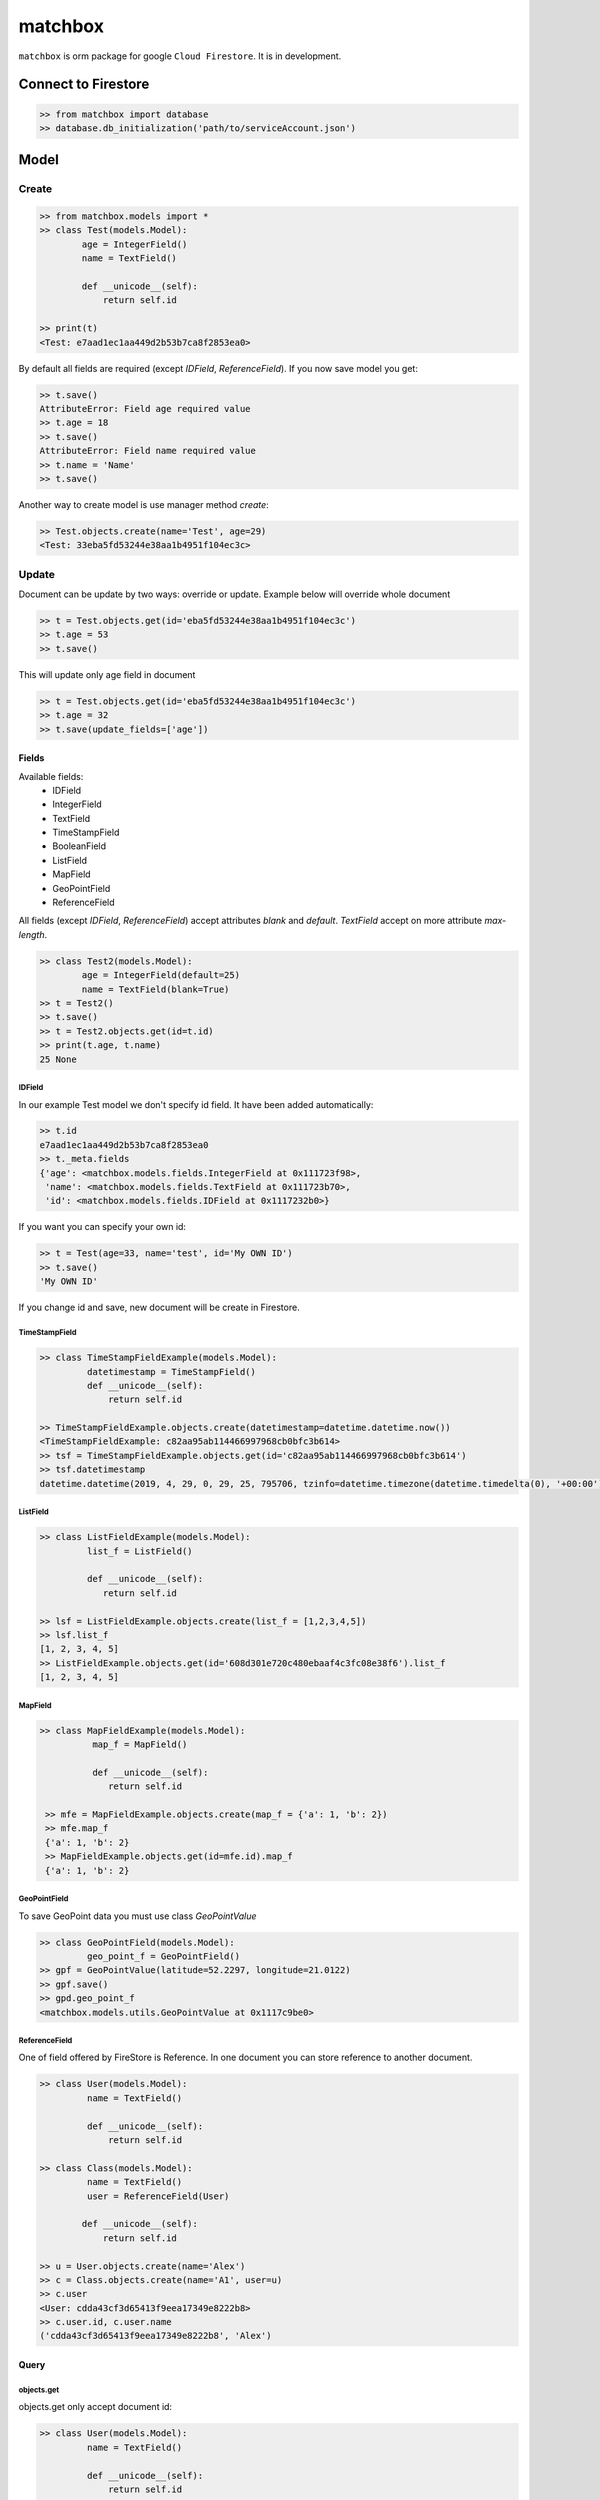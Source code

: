 ********
matchbox
********

.. image:: https://i.imgur.com/nvYOAmX.png
   :height: 50
   :width: 100
   :alt: alternate text


``matchbox`` is orm package for google ``Cloud Firestore``. It is in development.


Connect to Firestore
********************

.. code-block:: python

    >> from matchbox import database
    >> database.db_initialization('path/to/serviceAccount.json')


Model
*****


Create
------

.. code-block:: python

    >> from matchbox.models import *
    >> class Test(models.Model):
            age = IntegerField()
            name = TextField()

            def __unicode__(self):
                return self.id

    >> print(t)
    <Test: e7aad1ec1aa449d2b53b7ca8f2853ea0>

By default all fields are required (except `IDField`, `ReferenceField`). If you now save
model you get:

.. code-block:: python

    >> t.save()
    AttributeError: Field age required value
    >> t.age = 18
    >> t.save()
    AttributeError: Field name required value
    >> t.name = 'Name'
    >> t.save()

Another way to create model is use manager method `create`:

.. code-block:: python

    >> Test.objects.create(name='Test', age=29)
    <Test: 33eba5fd53244e38aa1b4951f104ec3c>

Update
------

Document can be update by two ways: override or update. Example below will override whole document

.. code-block:: python

    >> t = Test.objects.get(id='eba5fd53244e38aa1b4951f104ec3c')
    >> t.age = 53
    >> t.save()


This will update only age field in document


.. code-block:: python

    >> t = Test.objects.get(id='eba5fd53244e38aa1b4951f104ec3c')
    >> t.age = 32
    >> t.save(update_fields=['age'])


------
Fields
------

Available fields:
 - IDField
 - IntegerField
 - TextField
 - TimeStampField
 - BooleanField
 - ListField
 - MapField
 - GeoPointField
 - ReferenceField

All fields (except `IDField`, `ReferenceField`) accept attributes `blank` and `default`.
`TextField` accept on more attribute `max-length`.

.. code-block:: python

    >> class Test2(models.Model):
            age = IntegerField(default=25)
            name = TextField(blank=True)
    >> t = Test2()
    >> t.save()
    >> t = Test2.objects.get(id=t.id)
    >> print(t.age, t.name)
    25 None

=======
IDField
=======

In our example Test model we don't specify id field. It have been added automatically:

.. code-block:: python

    >> t.id
    e7aad1ec1aa449d2b53b7ca8f2853ea0
    >> t._meta.fields
    {'age': <matchbox.models.fields.IntegerField at 0x111723f98>,
     'name': <matchbox.models.fields.TextField at 0x111723b70>,
     'id': <matchbox.models.fields.IDField at 0x1117232b0>}

If you want you can specify your own id:

.. code-block:: python

    >> t = Test(age=33, name='test', id='My OWN ID')
    >> t.save()
    'My OWN ID'

If you change id and save, new document will be create in Firestore.

==============
TimeStampField
==============

.. code-block:: python

    >> class TimeStampFieldExample(models.Model):
             datetimestamp = TimeStampField()
             def __unicode__(self):
                 return self.id

    >> TimeStampFieldExample.objects.create(datetimestamp=datetime.datetime.now())
    <TimeStampFieldExample: c82aa95ab114466997968cb0bfc3b614>
    >> tsf = TimeStampFieldExample.objects.get(id='c82aa95ab114466997968cb0bfc3b614')
    >> tsf.datetimestamp
    datetime.datetime(2019, 4, 29, 0, 29, 25, 795706, tzinfo=datetime.timezone(datetime.timedelta(0), '+00:00'))


=========
ListField
=========

.. code-block:: python

    >> class ListFieldExample(models.Model):
             list_f = ListField()

             def __unicode__(self):
                return self.id

    >> lsf = ListFieldExample.objects.create(list_f = [1,2,3,4,5])
    >> lsf.list_f
    [1, 2, 3, 4, 5]
    >> ListFieldExample.objects.get(id='608d301e720c480ebaaf4c3fc08e38f6').list_f
    [1, 2, 3, 4, 5]


=========
MapField
=========

.. code-block:: python

   >> class MapFieldExample(models.Model):
             map_f = MapField()

             def __unicode__(self):
                return self.id

    >> mfe = MapFieldExample.objects.create(map_f = {'a': 1, 'b': 2})
    >> mfe.map_f
    {'a': 1, 'b': 2}
    >> MapFieldExample.objects.get(id=mfe.id).map_f
    {'a': 1, 'b': 2}


=============
GeoPointField
=============

To save GeoPoint data you must use class `GeoPointValue`

.. code-block:: python

    >> class GeoPointField(models.Model):
             geo_point_f = GeoPointField()
    >> gpf = GeoPointValue(latitude=52.2297, longitude=21.0122)
    >> gpf.save()
    >> gpd.geo_point_f
    <matchbox.models.utils.GeoPointValue at 0x1117c9be0>



==============
ReferenceField
==============

One of field offered by FireStore is Reference. In one document you can store
reference to another document.

.. code-block:: python

    >> class User(models.Model):
             name = TextField()

             def __unicode__(self):
                 return self.id

    >> class Class(models.Model):
             name = TextField()
             user = ReferenceField(User)

            def __unicode__(self):
                return self.id

    >> u = User.objects.create(name='Alex')
    >> c = Class.objects.create(name='A1', user=u)
    >> c.user
    <User: cdda43cf3d65413f9eea17349e8222b8>
    >> c.user.id, c.user.name
    ('cdda43cf3d65413f9eea17349e8222b8', 'Alex')


-----
Query
-----

===========
objects.get
===========

objects.get only accept document id:

.. code-block:: python

    >> class User(models.Model):
             name = TextField()

             def __unicode__(self):
                 return self.id

    >> u = User.objects.create(name='Alex')
    >> User.objects.get(id=u.id)
    <User: fe500b4bc341471fa3118854b705c674>


===========
objects.all
===========

Return all documents in collection

.. code-block:: python

    >> class User(models.Model):
             name = TextField()

             def __unicode__(self):
                 return self.id

    >> class Class(models.Model):
             name = TextField()
             user = ReferenceField(User)

            def __unicode__(self):
                return self.id

    >> User.objects.create(name='Tom')
    >> User.objects.create(name='Alex')
    >> User.objects.create(name='Michael')
    >> User.objects.all()
    <matchbox.queries.queries.FilterQuery at 0x1116a3978>
    >> list(User.objects.all())
    [<User: 6b8e2190ebe3428e8c30433e74287639>,
    <User: 96767fdc81ba48779683868d2a81cbba>,
    <User: fe500b4bc341471fa3118854b705c674>]

==============
objects.filter
==============

Filter is based on django filter method. FireStore allow following comparison:
 - <
 - <=
 - <=
 - >
 - >=
 - ==
 - array_contains

you can filter on them (there are mapped to < - le, <= - lte, > - gr, >= - gte, eq - ==, contains - array_contains


.. code-block:: python

    >> class User(models.Model):
             name = TextField()
             evaluations = ListField()
             age = IntegerField(default=20)

             def __unicode__(self):
                return self.id

    >> User.objects.create(name='Tom', evaluations=[1,1,2], age=15)
    >> User.objects.create(name='Michael', evaluations=[2,3,5])
    >> User.objects.create(name='Michael', evaluations=[4,4,2])
    >> User.objects.filter()
    [<User: 2dce37628c4345b0a9d1a721265984b4>,
    <User: 348bf6888d1e4d22afd29385f8c1a330>,
    <User: 389ac1ca88614d5fa5e53facb1249576>]
    >> User.objects.filter(age__gte=10, age__lte=15)
    [<User: 348bf6888d1e4d22afd29385f8c1a330>]
    >> u = User.objects.filter(age__gte=10, age__lte=15).one()
    >> print(u.age)
    15
    >> list(User.objects.filter(name__eq='Michael'))
    [<User: 2dce37628c4345b0a9d1a721265984b4>,
    <User: 389ac1ca88614d5fa5e53facb1249576>]
    >> list(User.objects.filter(name__eq='Michael').filter(evaluations__eq=[4,4,2])) # or list(User.objects.filter(name__eq='Michael', evaluations__eq=[4,4,2]))
    [<User: 2dce37628c4345b0a9d1a721265984b4>]
    >> u = User.objects.filter(name__eq='Michael', evaluations__eq=[4,4,2]).one()
    >> print(u.id, u.age, u.name, u.evaluations)
    2dce37628c4345b0a9d1a721265984b4 20 Michael [4, 4, 2]
    >> list(User.objects.filter(evaluations__contains=3))
    [<User: 389ac1ca88614d5fa5e53facb1249576>]
    >> u = User.objects.filter(evaluations__contains=3).one()
    >> u.id, u.name, u.evaluations
    ('389ac1ca88614d5fa5e53facb1249576', 'Michael', [2, 3, 5])


You can also filter by ReferenceField

.. code-block:: python

    >> class Class(models.Model):
             name = TextField()
             user = ReferenceField(User)

             def __unicode__(self):
                return self.id

    >> c = Class.objects.create(name='A1', user=User.objects.all().one())
    >> c.user.id, c.user.name
    '2dce37628c4345b0a9d1a721265984b4', 'Michael'
    >> Class.objects.filter(user__eq=u).one()
    <Class: c3728ca35d25414794f6071d3acb3e2b>


`order_by` and `limit`

.. code-block:: python

    >> [(u.age, u.name) for u in User.objects.all()]
    [(20, 'Michael'), (15, 'Tom'), (20, 'Michael')]
    >> [(u.age, u.name) for u in User.objects.all().order_by('age')]
    [(15, 'Tom'), (20, 'Michael'), (20, 'Michael')]
    >> [(u.age, u.name) for u in User.objects.all().order_by('-age')]
    [(20, 'Michael'), (20, 'Michael'), (15, 'Tom')]
    >> [(u.age, u.name) for u in User.objects.all().order_by('-age').limit(2)]
    [(20, 'Michael'), (20, 'Michael')]

------
Delete
------

We can delete document by instance or by filter.

.. code-block:: python

    >> u = User.objects.all().one()
    >> u.delete()
    >> User.objects.filter(name__eq='Alex').delete()

    Delete whole collection:

    >> User.objects.delete()
    or
    >> User.objects.filter().delete()